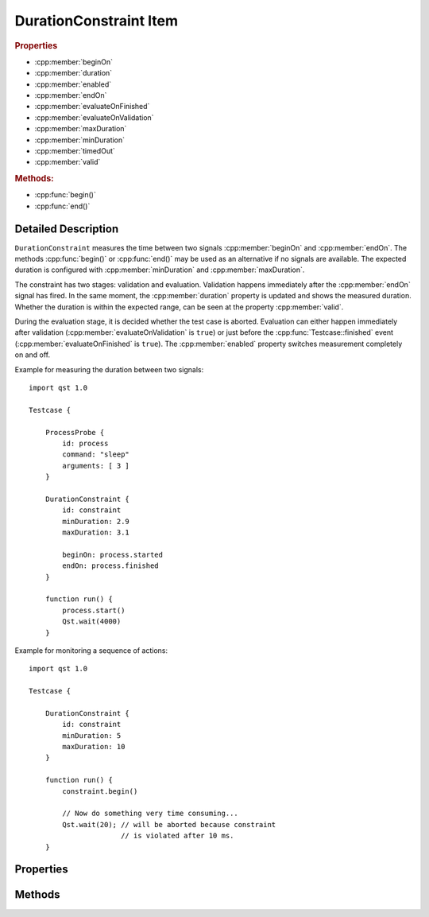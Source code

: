 DurationConstraint Item
=======================

..  cpp:class:: DurationConstraint

    Checks the time between two signal occurrences.

..  cpp:namespace:: DurationConstraint

..  rubric:: Properties

- :cpp:member:`beginOn`
- :cpp:member:`duration`
- :cpp:member:`enabled`
- :cpp:member:`endOn`
- :cpp:member:`evaluateOnFinished`
- :cpp:member:`evaluateOnValidation`
- :cpp:member:`maxDuration`
- :cpp:member:`minDuration`
- :cpp:member:`timedOut`
- :cpp:member:`valid`


..  rubric:: Methods:

- :cpp:func:`begin()`
- :cpp:func:`end()`


Detailed Description
--------------------

..  cpp:namespace:: DurationConstraint

``DurationConstraint`` measures the time between two signals
:cpp:member:`beginOn` and :cpp:member:`endOn`. The methods :cpp:func:`begin()`
or :cpp:func:`end()` may be used as an alternative if no signals are available.
The expected duration is configured with :cpp:member:`minDuration` and
:cpp:member:`maxDuration`.

The constraint has two stages: validation and evaluation. Validation happens
immediately after the  :cpp:member:`endOn` signal has fired. In the same moment,
the :cpp:member:`duration` property is updated and shows the measured duration.
Whether the duration is within the expected range, can be seen at the property
:cpp:member:`valid`.

During the evaluation stage, it is decided whether the test case is aborted.
Evaluation can either happen immediately after validation
(:cpp:member:`evaluateOnValidation` is ``true``) or just before the
:cpp:func:`Testcase::finished` event (:cpp:member:`evaluateOnFinished` is
``true``). The :cpp:member:`enabled` property switches measurement completely on
and off.


Example for measuring the duration between two signals::

    import qst 1.0

    Testcase {

        ProcessProbe {
            id: process
            command: "sleep"
            arguments: [ 3 ]
        }

        DurationConstraint {
            id: constraint
            minDuration: 2.9
            maxDuration: 3.1

            beginOn: process.started
            endOn: process.finished
        }

        function run() {
            process.start()
            Qst.wait(4000)
        }


Example for monitoring a sequence of actions::

    import qst 1.0

    Testcase {

        DurationConstraint {
            id: constraint
            minDuration: 5
            maxDuration: 10
        }

        function run() {
            constraint.begin()

            // Now do something very time consuming...
            Qst.wait(20); // will be aborted because constraint
                          // is violated after 10 ms.
        }



Properties
----------

..  cpp:member:: signal beginOn

    :default: undefined

    Starts a measurement action. This property must either be QML signal or an
    object that defines a ``connect()`` method with a signal handler as
    parameter. When updating this property, the old signal will be disconnected.

    See also: :cpp:member:`endOn`, :cpp:func:`begin()`, :cpp:func:`end()`


..  cpp:member:: double duration

    :default: 0.0

    The measured timed between :cpp:member:`beginOn` and :cpp:member:`endOn`.


..  cpp:member:: bool enabled

    :default: ``true``

    When ``false``, the signals :cpp:member:`beginOn` and :cpp:member:`endOn` do
    not have any effect and the constraint is neither validated nor evaluated.


..  cpp:member:: signal endOn

    :default: undefined

    Ends a measurement cycle and triggers validation. This property must either
    be QML signal or an object that defines a ``connect()`` method with a signal
    handler as parameter. When updating this property, the old signal will be
    disconnected.

    See also: :cpp:member:`beginOn`, :cpp:func:`begin()`, :cpp:func:`end()`


..  cpp:member:: bool evaluateOnFinished

    :default: false

    If ``true``, the constraint will be evaluated by `Qst` just before
    :cpp:func:`Testcase::finished()`.

    See also :cpp:member:`evaluateOnValidation`


..  cpp:member:: bool evaluateOnValidation

    :default: true

    If ``true``, the test case will fail immediately when validation fails.  If
    ``false``, then the constraint will not be evaluated immediately. Instead,
    it will be evaluated on :cpp:func:`Testcase::finished()`.

    See also :cpp:member:`evaluateOnFinished`


..  cpp:member:: double maxDuration

    :default: 0.0

    Specifies the maximum allowed time between :cpp:member:`beginOn` and
    :cpp:member:`endOn`. The value must be greater or equal
    :cpp:member:`minDuration`.


    See also :cpp:member:`minDuration`


..  cpp:member:: double minDuration

    :default: 0.0

    Specifies the minimum allowed time between :cpp:member:`beginOn` and
    :cpp:member:`endOn`. The value must be less or equal
    :cpp:member:`maxDuration`.

    See also :cpp:member:`maxDuration`


..  cpp:member:: bool timedOut

    :default: false

    Becomes ``true`` when the time between :cpp:member:`beginOn` and
    :cpp:member:`endOn` exceeds the specified duration range. This property is
    set back to ``false`` on each measurement interval.


..  cpp:member:: bool valid

    :default: false

    Reflects whether :cpp:member:`duration` is within the specified range.



Methods
-------

..  cpp:function:: void begin()

    Equivalent to :cpp:member:`beginOn`. Can be used to start a measurement
    manually or when no signal is available to attach to.

    See also: :cpp:func:`end()`, :cpp:member:`beginOn`, :cpp:member:`endOn`


..  cpp:function:: void end()

    Equivalent to :cpp:member:`beginOn`. Can be used to start a measurement
    manually or when no signal is available to attach to.

    See also: :cpp:func:`begin()`, :cpp:member:`beginOn`, :cpp:member:`endOn`